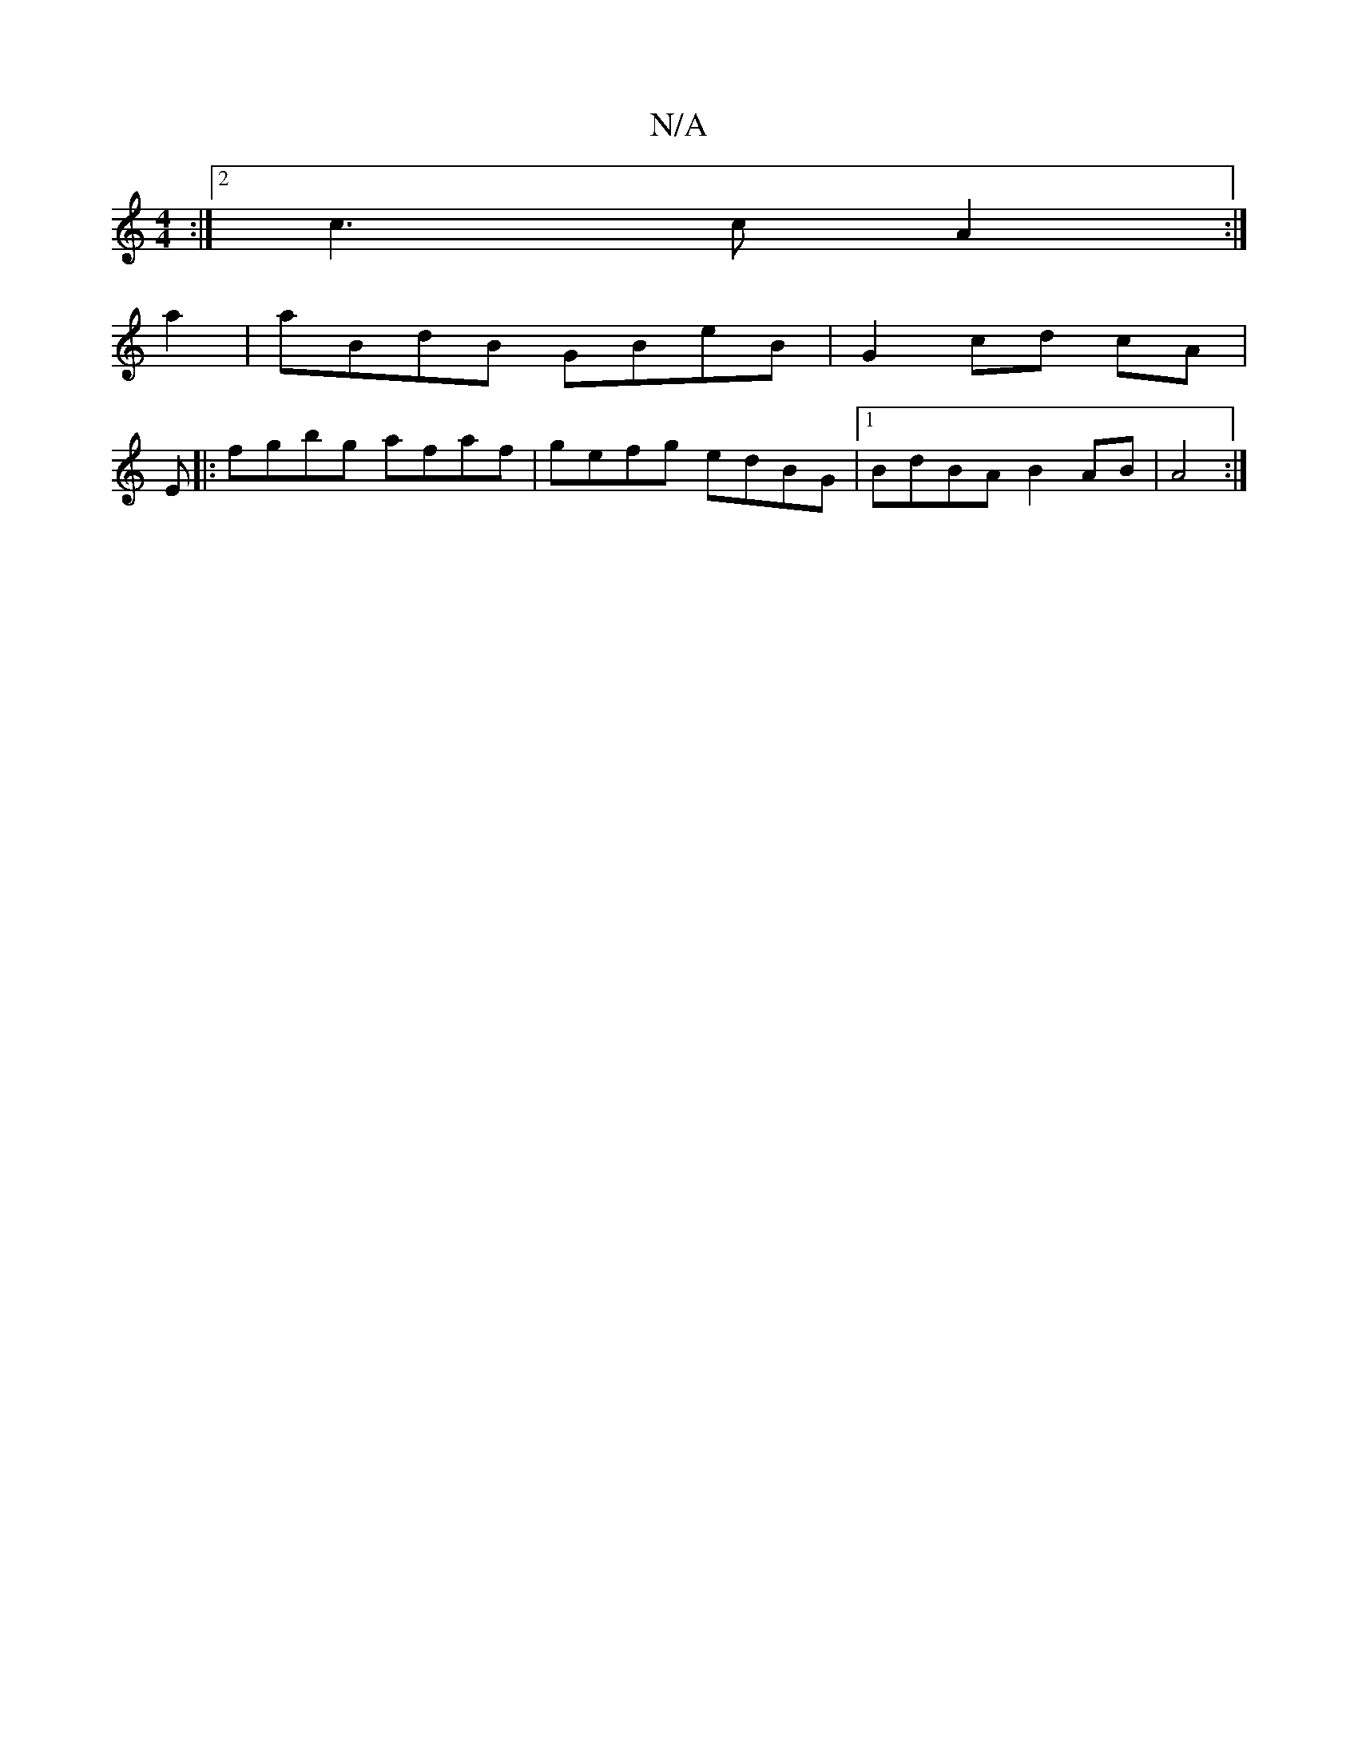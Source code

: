 X:1
T:N/A
M:4/4
R:N/A
K:Cmajor
2 :|2 c3c A2 :|
a2 |aBdB GBeB | G2 cd cA |
E |: fgbg afaf |gefg edBG | [1 BdBA B2AB | A4 :|

|:D |: ~A3 dgB | ged f2 e | G2 A B2A |
dfg gfg | g3 gBG | GBG BGF {G}A2F2 | E2 B2 BA AB | {c}BAec e2ec | BF